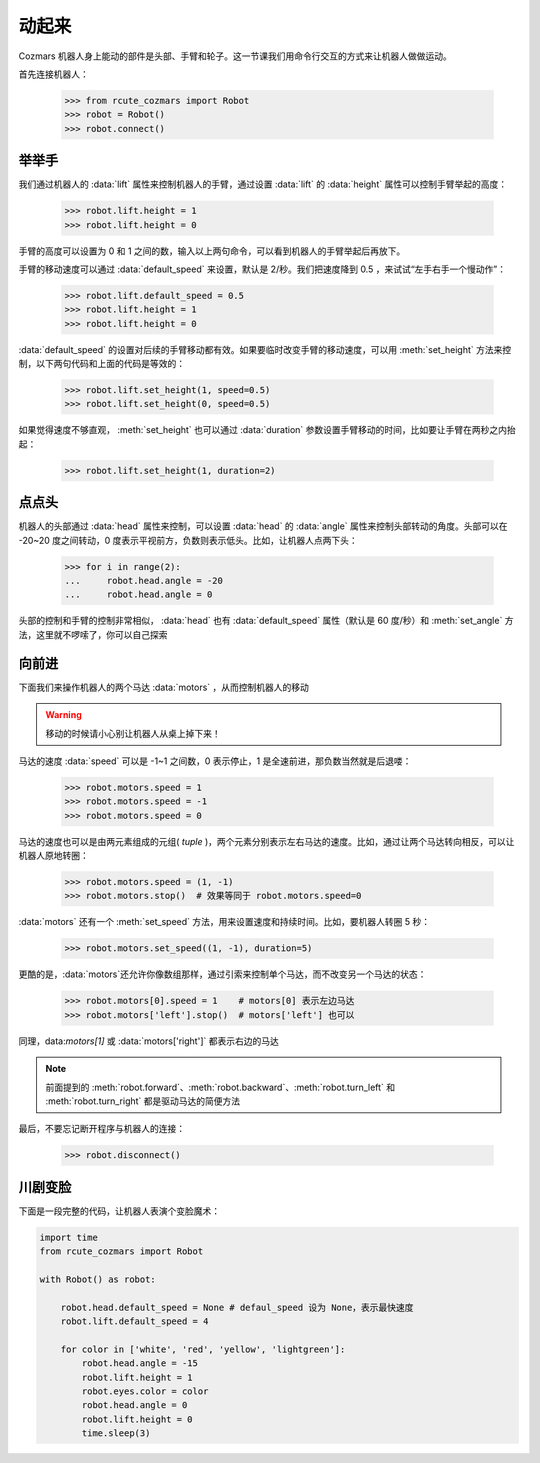 动起来
===============

Cozmars 机器人身上能动的部件是头部、手臂和轮子。这一节课我们用命令行交互的方式来让机器人做做运动。

首先连接机器人：

    >>> from rcute_cozmars import Robot
    >>> robot = Robot()
    >>> robot.connect()

举举手
-------------

我们通过机器人的 :data:`lift` 属性来控制机器人的手臂，通过设置 :data:`lift` 的 :data:`height` 属性可以控制手臂举起的高度：

    >>> robot.lift.height = 1
    >>> robot.lift.height = 0

手臂的高度可以设置为 0 和 1 之间的数，输入以上两句命令，可以看到机器人的手臂举起后再放下。

手臂的移动速度可以通过 :data:`default_speed` 来设置，默认是 2/秒。我们把速度降到 0.5 ，来试试“左手右手一个慢动作”：

    >>> robot.lift.default_speed = 0.5
    >>> robot.lift.height = 1
    >>> robot.lift.height = 0

:data:`default_speed` 的设置对后续的手臂移动都有效。如果要临时改变手臂的移动速度，可以用 :meth:`set_height` 方法来控制，以下两句代码和上面的代码是等效的：

    >>> robot.lift.set_height(1, speed=0.5)
    >>> robot.lift.set_height(0, speed=0.5)

如果觉得速度不够直观， :meth:`set_height` 也可以通过 :data:`duration` 参数设置手臂移动的时间，比如要让手臂在两秒之内抬起：

    >>> robot.lift.set_height(1, duration=2)

点点头
-------------

机器人的头部通过 :data:`head` 属性来控制，可以设置 :data:`head` 的 :data:`angle` 属性来控制头部转动的角度。头部可以在 -20~20 度之间转动，0 度表示平视前方，负数则表示低头。比如，让机器人点两下头：

    >>> for i in range(2):
    ...     robot.head.angle = -20
    ...     robot.head.angle = 0

头部的控制和手臂的控制非常相似， :data:`head` 也有 :data:`default_speed` 属性（默认是 60 度/秒）和 :meth:`set_angle` 方法，这里就不啰嗦了，你可以自己探索

向前进
--------------

下面我们来操作机器人的两个马达 :data:`motors` ，从而控制机器人的移动


.. warning::

    移动的时候请小心别让机器人从桌上掉下来！


马达的速度 :data:`speed` 可以是 -1~1 之间数，0 表示停止，1 是全速前进，那负数当然就是后退喽：

    >>> robot.motors.speed = 1
    >>> robot.motors.speed = -1
    >>> robot.motors.speed = 0

马达的速度也可以是由两元素组成的元组( `tuple` )，两个元素分别表示左右马达的速度。比如，通过让两个马达转向相反，可以让机器人原地转圈：

    >>> robot.motors.speed = (1, -1)
    >>> robot.motors.stop()  # 效果等同于 robot.motors.speed=0

:data:`motors` 还有一个 :meth:`set_speed` 方法，用来设置速度和持续时间。比如，要机器人转圈 5 秒：

    >>> robot.motors.set_speed((1, -1), duration=5)

更酷的是，:data:`motors`还允许你像数组那样，通过引索来控制单个马达，而不改变另一个马达的状态：

    >>> robot.motors[0].speed = 1    # motors[0] 表示左边马达
    >>> robot.motors['left'].stop()  # motors['left'] 也可以

同理，data:`motors[1]` 或 :data:`motors['right']` 都表示右边的马达

.. note::

    前面提到的 :meth:`robot.forward`、:meth:`robot.backward`、:meth:`robot.turn_left` 和 :meth:`robot.turn_right` 都是驱动马达的简便方法

最后，不要忘记断开程序与机器人的连接：

    >>> robot.disconnect()

川剧变脸
-------------------

下面是一段完整的代码，让机器人表演个变脸魔术：

.. code:: python

    import time
    from rcute_cozmars import Robot

    with Robot() as robot:

        robot.head.default_speed = None # defaul_speed 设为 None，表示最快速度
        robot.lift.default_speed = 4

        for color in ['white', 'red', 'yellow', 'lightgreen']:
            robot.head.angle = -15
            robot.lift.height = 1
            robot.eyes.color = color
            robot.head.angle = 0
            robot.lift.height = 0
            time.sleep(3)


.. seealso::

    `rcute_cozmars.lift <../api/lift.html>`_ ，`rcute_cozmars.head <../api/head.html>`_ ，`rcute_cozmars.motors <../api/motors.html>`_


    `rcute_cozmars.Robot.forward <../api/robot.html#rcute_cozmars.robot.Robot.forward>`_ ，`rcute_cozmars.Robot.backward <../api/robot.html#rcute_cozmars.robot.Robot.backward>`_ ， `rcute_cozmars.Robot.turn_left <../api/robot.html#rcute_cozmars.robot.Robot.turn_left>`_ ， `rcute_cozmars.Robot.turn_right <../api/robot.html#rcute_cozmars.robot.Robot.turn_right>`_